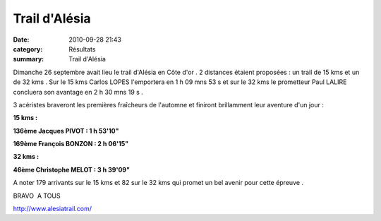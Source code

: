 Trail d'Alésia
==============

:date: 2010-09-28 21:43
:category: Résultats
:summary: Trail d'Alésia

Dimanche 26 septembre avait lieu le trail d'Alésia en Côte d'or . 2 distances étaient proposées : un trail de 15 kms et un de 32 kms . Sur le 15 kms Carlos LOPES l'emportera en 1 h 09 mns 53 s et sur le 32 kms le prometteur Paul LALIRE concluera son avantage en 2 h 30 mns 19 s .


3 acéristes braveront les premières fraîcheurs de l'automne et finiront brillamment leur aventure d'un jour :


**15 kms :**


**136ème Jacques PIVOT : 1 h 53'10"**


**169ème François BONZON : 2 h 06'15"**


**32 kms :**


**46ème Christophe MELOT : 3 h 39'09"**


A noter 179 arrivants sur le 15 kms et 82 sur le 32 kms qui promet un bel avenir pour cette épreuve .


BRAVO  A TOUS


`http://www.alesiatrail.com/ <http://www.alesiatrail.com/>`_
